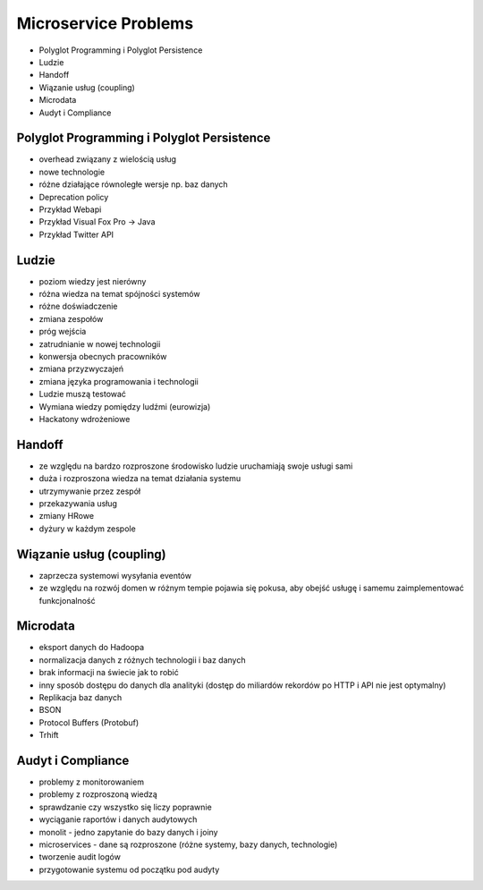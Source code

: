 Microservice Problems
=====================
* Polyglot Programming i Polyglot Persistence
* Ludzie
* Handoff
* Wiązanie usług (coupling)
* Microdata
* Audyt i Compliance


Polyglot Programming i Polyglot Persistence
-------------------------------------------
* overhead związany z wielością usług
* nowe technologie
* różne działające równoległe wersje np. baz danych
* Deprecation policy
* Przykład Webapi
* Przykład Visual Fox Pro -> Java
* Przykład Twitter API


Ludzie
------
* poziom wiedzy jest nierówny
* różna wiedza na temat spójności systemów
* różne doświadczenie
* zmiana zespołów
* próg wejścia
* zatrudnianie w nowej technologii
* konwersja obecnych pracowników
* zmiana przyzwyczajeń
* zmiana języka programowania i technologii
* Ludzie muszą testować
* Wymiana wiedzy pomiędzy ludźmi (eurowizja)
* Hackatony wdrożeniowe


Handoff
-------
* ze względu na bardzo rozproszone środowisko ludzie uruchamiają swoje usługi sami
* duża i rozproszona wiedza na temat działania systemu
* utrzymywanie przez zespół
* przekazywania usług
* zmiany HRowe
* dyżury w każdym zespole


Wiązanie usług (coupling)
-------------------------
* zaprzecza systemowi wysyłania eventów
* ze względu na rozwój domen w różnym tempie pojawia się pokusa, aby obejść usługę i samemu zaimplementować funkcjonalność


Microdata
---------
* eksport danych do Hadoopa
* normalizacja danych z różnych technologii i baz danych
* brak informacji na świecie jak to robić
* inny sposób dostępu do danych dla analityki (dostęp do miliardów rekordów po HTTP i API nie jest optymalny)
* Replikacja baz danych
* BSON
* Protocol Buffers (Protobuf)
* Trhift


Audyt i Compliance
------------------
* problemy z monitorowaniem
* problemy z rozproszoną wiedzą
* sprawdzanie czy wszystko się liczy poprawnie
* wyciąganie raportów i danych audytowych
* monolit - jedno zapytanie do bazy danych i joiny
* microservices - dane są rozproszone (różne systemy, bazy danych, technologie)
* tworzenie audit logów
* przygotowanie systemu od początku pod audyty
